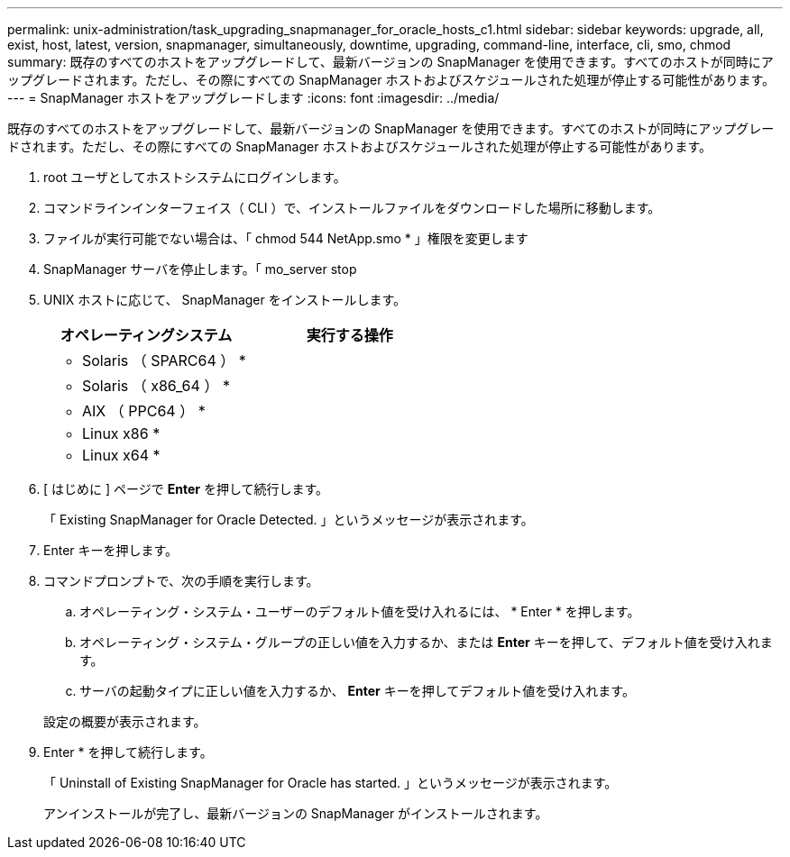 ---
permalink: unix-administration/task_upgrading_snapmanager_for_oracle_hosts_c1.html 
sidebar: sidebar 
keywords: upgrade, all, exist, host, latest, version, snapmanager, simultaneously, downtime, upgrading, command-line, interface, cli, smo, chmod 
summary: 既存のすべてのホストをアップグレードして、最新バージョンの SnapManager を使用できます。すべてのホストが同時にアップグレードされます。ただし、その際にすべての SnapManager ホストおよびスケジュールされた処理が停止する可能性があります。 
---
= SnapManager ホストをアップグレードします
:icons: font
:imagesdir: ../media/


[role="lead"]
既存のすべてのホストをアップグレードして、最新バージョンの SnapManager を使用できます。すべてのホストが同時にアップグレードされます。ただし、その際にすべての SnapManager ホストおよびスケジュールされた処理が停止する可能性があります。

. root ユーザとしてホストシステムにログインします。
. コマンドラインインターフェイス（ CLI ）で、インストールファイルをダウンロードした場所に移動します。
. ファイルが実行可能でない場合は、「 chmod 544 NetApp.smo * 」権限を変更します
. SnapManager サーバを停止します。「 mo_server stop
. UNIX ホストに応じて、 SnapManager をインストールします。
+
|===
| オペレーティングシステム | 実行する操作 


 a| 
* Solaris （ SPARC64 ） *
 a| 



 a| 
* Solaris （ x86_64 ） *
 a| 



 a| 
* AIX （ PPC64 ） *
 a| 



 a| 
* Linux x86 *
 a| 



 a| 
* Linux x64 *
 a| 

|===
. [ はじめに ] ページで *Enter* を押して続行します。
+
「 Existing SnapManager for Oracle Detected. 」というメッセージが表示されます。

. Enter キーを押します。
. コマンドプロンプトで、次の手順を実行します。
+
.. オペレーティング・システム・ユーザーのデフォルト値を受け入れるには、 * Enter * を押します。
.. オペレーティング・システム・グループの正しい値を入力するか、または *Enter* キーを押して、デフォルト値を受け入れます。
.. サーバの起動タイプに正しい値を入力するか、 *Enter* キーを押してデフォルト値を受け入れます。


+
設定の概要が表示されます。

. Enter * を押して続行します。
+
「 Uninstall of Existing SnapManager for Oracle has started. 」というメッセージが表示されます。

+
アンインストールが完了し、最新バージョンの SnapManager がインストールされます。


